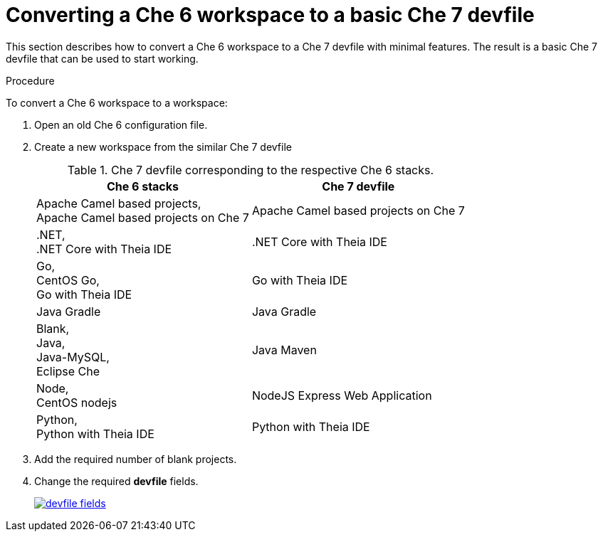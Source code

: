 // converting-a-che-6-workspace-to-a-che-7-devfile

[id="converting-a-che-6-workspace-to-a-basic-che-7-devfile_{context}"]
= Converting a Che 6 workspace to a basic Che 7 devfile

This section describes how to convert a Che 6 workspace to a Che 7 devfile with minimal features. The result is a basic Che 7 devfile that can be used to start working.

.Procedure

To convert a Che 6 workspace to a workspace:

. Open an old Che 6 configuration file.
. Create a new workspace from the similar Che 7 devfile
+
.Che 7 devfile corresponding to the respective Che 6 stacks.
[options="header",cols="2"]
|===
| Che 6 stacks
| Che 7 devfile

| Apache Camel based projects, +
Apache Camel based projects on Che 7
| Apache Camel based projects on Che 7

| .NET, +
.NET Core with Theia IDE
| .NET Core with Theia IDE

| Go, +
CentOS Go, +
Go with Theia IDE
| Go with Theia IDE

| Java Gradle
| Java Gradle

| Blank, +
Java, +
Java-MySQL, +
Eclipse Che
| Java Maven

| Node, +
CentOS nodejs
| NodeJS Express Web Application

| Python, +
Python with Theia IDE
| Python with Theia IDE
|===

. Add the required number of blank projects.
. Change the required *devfile* fields.
+
image::workspaces/devfile-fields.png[link="{imagesdir}/workspaces/devfile-fields.png"]
